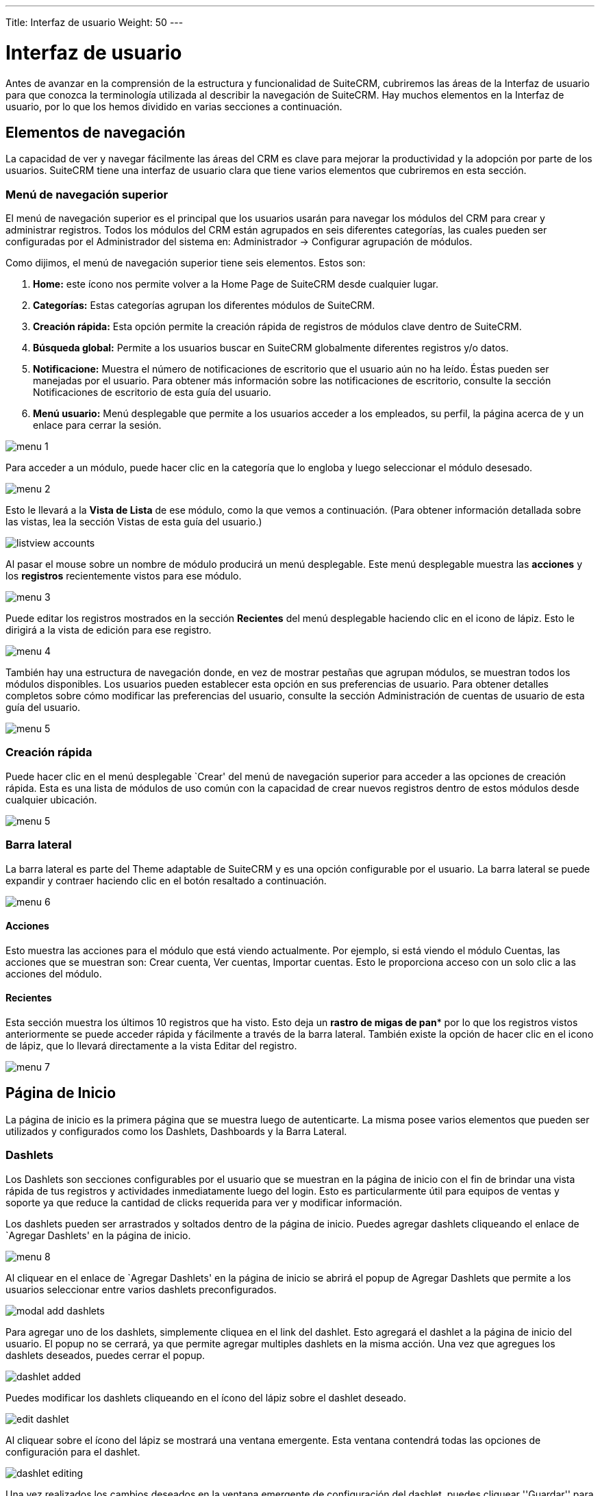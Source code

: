 ---
Title: Interfaz de usuario
Weight: 50
---

:imagesdir: /images/es/user

= Interfaz de usuario

Antes de avanzar en la comprensión de la estructura y funcionalidad de
SuiteCRM, cubriremos las áreas de la Interfaz de usuario para que
conozca la terminología utilizada al describir la navegación de
SuiteCRM. Hay muchos elementos en la Interfaz de usuario, por lo que los
hemos dividido en varias secciones a continuación.

== Elementos de navegación

La capacidad de ver y navegar fácilmente las áreas del CRM es clave para
mejorar la productividad y la adopción por parte de los usuarios.
SuiteCRM tiene una interfaz de usuario clara que tiene varios elementos
que cubriremos en esta sección.

=== Menú de navegación superior

El menú de navegación superior es el principal que los usuarios usarán
para navegar los módulos del CRM para crear y administrar registros.
Todos los módulos del CRM están agrupados en seis diferentes categorías,
las cuales pueden ser configuradas por el Administrador del sistema en:
Administrador → Configurar agrupación de módulos.

Como dijimos, el menú de navegación superior tiene seis elementos. Estos
son:

1.  *Home:* este ícono nos permite volver a la Home Page de SuiteCRM
desde cualquier lugar.
2.  *Categorías:* Estas categorías agrupan los diferentes módulos de
SuiteCRM.
3.  *Creación rápida:* Esta opción permite la creación rápida de
registros de módulos clave dentro de SuiteCRM.
4.  *Búsqueda global:* Permite a los usuarios buscar en SuiteCRM
globalmente diferentes registros y/o datos.
5.  *Notificacione:* Muestra el número de notificaciones de escritorio
que el usuario aún no ha leído. Éstas pueden ser manejadas por el
usuario. Para obtener más información sobre las notificaciones de
escritorio, consulte la sección Notificaciones de escritorio de esta
guía del usuario.
6.  *Menú usuario:* Menú desplegable que permite a los usuarios acceder
a los empleados, su perfil, la página acerca de y un enlace para cerrar
la sesión.

image:menu_1.png[title="Menú superior"]

Para acceder a un módulo, puede hacer clic en la categoría que lo
engloba y luego seleccionar el módulo desesado.

image:menu_2.png[title="Menú Ventas"]

Esto le llevará a la *Vista de Lista* de ese módulo, como la que vemos a
continuación. (Para obtener información detallada sobre las vistas, lea
la sección Vistas de esta guía del usuario.)

image:listview_accounts.png[title="Listado de cuentas"]

Al pasar el mouse sobre un nombre de módulo producirá un menú
desplegable. Este menú desplegable muestra las *acciones* y los
*registros* recientemente vistos para ese módulo.

image:menu_3.png[title="Menú Cuentas"]

Puede editar los registros mostrados en la sección *Recientes* del menú
desplegable haciendo clic en el icono de lápiz. Esto le dirigirá a la
vista de edición para ese registro.

image:menu_4.png[title="Menú Cuentas Editar"]

También hay una estructura de navegación donde, en vez de mostrar
pestañas que agrupan módulos, se muestran todos los módulos disponibles.
Los usuarios pueden establecer esta opción en sus preferencias de
usuario. Para obtener detalles completos sobre cómo modificar las
preferencias del usuario, consulte la sección Administración de cuentas
de usuario de esta guía del usuario.

image:menu_5.png[title="Menú no agrupado"]

=== Creación rápida

Puede hacer clic en el menú desplegable `Crear' del menú de navegación
superior para acceder a las opciones de creación rápida. Esta es una
lista de módulos de uso común con la capacidad de crear nuevos registros
dentro de estos módulos desde cualquier ubicación.

image:menu_5.png[title="Creación rápida"]

=== Barra lateral

La barra lateral es parte del Theme adaptable de SuiteCRM y es una
opción configurable por el usuario. La barra lateral se puede expandir y
contraer haciendo clic en el botón resaltado a continuación.

image:menu_6.png[title="Barra lateral"]

==== Acciones

Esto muestra las acciones para el módulo que está viendo actualmente.
Por ejemplo, si está viendo el módulo Cuentas, las acciones que se
muestran son: Crear cuenta, Ver cuentas, Importar cuentas. Esto le
proporciona acceso con un solo clic a las acciones del módulo.

==== Recientes

Esta sección muestra los últimos 10 registros que ha visto. Esto deja un
*rastro de migas de pan** por lo que los registros vistos anteriormente
se puede acceder rápida y fácilmente a través de la barra lateral.
También existe la opción de hacer clic en el icono de lápiz, que lo
llevará directamente a la vista Editar del registro.

image:menu_7.png[title="Acciones de la barra lateral"]

== Página de Inicio

La página de inicio es la primera página que se muestra luego de
autenticarte. La misma posee varios elementos que pueden ser utilizados
y configurados como los Dashlets, Dashboards y la Barra Lateral.

=== Dashlets

Los Dashlets son secciones configurables por el usuario que se muestran
en la página de inicio con el fin de brindar una vista rápida de tus
registros y actividades inmediatamente luego del login. Esto es
particularmente útil para equipos de ventas y soporte ya que reduce la
cantidad de clicks requerida para ver y modificar información.

Los dashlets pueden ser arrastrados y soltados dentro de la página de
inicio. Puedes agregar dashlets cliqueando el enlace de `Agregar
Dashlets' en la página de inicio.

image:menu_8.png[title="Agregar Dashlets"]

Al cliquear en el enlace de `Agregar Dashlets' en la página de inicio se
abrirá el popup de Agregar Dashlets que permite a los usuarios
seleccionar entre varios dashlets preconfigurados.

image:modal_add_dashlets.png[title="Modal para Agregar Dashlets"]

Para agregar uno de los dashlets, simplemente cliquea en el link del
dashlet. Esto agregará el dashlet a la página de inicio del usuario. El
popup no se cerrará, ya que permite agregar multiples dashlets en la
misma acción. Una vez que agregues los dashlets deseados, puedes cerrar
el popup.

image:dashlet_added.png[title="Dashlet Agregado"]

Puedes modificar los dashlets cliqueando en el ícono del lápiz sobre el
dashlet deseado.

image:edit_dashlet.png[title="Editar un Dashlet"]

Al cliquear sobre el ícono del lápiz se mostrará una ventana emergente.
Esta ventana contendrá todas las opciones de configuración para el
dashlet.

image:dashlet_editing.png[title="Editando un Dashlet"]

Una vez realizados los cambios deseados en la ventana emergente de
configuración del dashlet, puedes cliquear ''Guardar'' para aplicar los
cambios, o cancelar si deseas descartar los cambios.

{{% notice note %}}
algunos dashlets pueden requerir un refresco de la página de
inicio para implementar la nueva configuración. En ese caso se te
notificará al guardar los cambios.
{{% /notice %}}

=== Dashboards (Tableros)

Los Dashboards son nuevos en SuiteCRM. Los mismos son configurables por
usuario y pueden ser añadidos o removidos al igual que los dashlets.
Para agregar una pestaña de Dashboard, puedes cliquear en el link de
''Agregar Pestaña'' en la página de inicio.

image:add_tab.png[title="Agregar pestaña"]

Al cliquear en el link de ''Agregar Pestaña'' en la página de inicio se
abrirá la ventana emergente de Agregar pestaña, la cual permite a los
usuarios especificar un nombre para la pestaña y además indicar cuántas
columnas para dashlets serán requeridas. Pueden configurarse entre una,
dos o tres columnas.

image:tab_adding.png[title="Agregando una pestaña"]

Una vez especificados los detalles para la pestaña de Dashbord, puedes
cliquear en ''Guardar''. O bien, puedes cliquear en ''Cancelar'' para
deshacer los cambios. Una vez guardados los cambios, la pestaña del
Dashboard será agregada y se mostrará en la lista de pestañas de la
página de inicio. Ya puedes entonces agregar Dashlets a tu nueva pestaña
de Dashboard.

image:tab_added.png[title="Pestaña añadida"]

Si deseas eliminar la pestaña de Dashboard, puedes hacerlo desde la
opción Editar Pestañas, cliqueando sobre el ícono `-'. Esto removerá la
pestaña de Dashboard de tu perfil únicamente. Nota: El cuadro de mando
de Suite CRM es la pestaña de Dashboard estándar, la cual no puede
eliminarse. Sin embargo puedes configurar los dashlets que se mostrarán
en dicha pestaña.

=== Flujo de Actividad

El Flujo de Actividad es una excelente forma de mantener el seguimiento
de las interacciones de tus colegas con SuiteCRM. Por default el Flujo
de Actividad muestra novedades recientes para las Oportunidades,
Contactos, Potenciales Clientes y Casos. El feed deL Facebook y Twitter
de tu organización también puede incluirse en el dashlet del Flujo de
Actividades si lo deseas y esto puede ser configurado por el usuario
Administrador.

image:activity_stream.png[title="Flujo de Actividad"]

También puedes realizar comentarios sobre una novedad dentro del Flujo
de Actividad cliqueando en el botón Responder a la derecha de cada
entrada.

image:reply_activity_stream.png[title="Responder a una entrada"]

Además, tus entradas pueden ser eliminadas del Flujo de Actividad
cliqueando en el botón Eliminar.

image:delete_activity_stream.png[title="Eliminar una entrada"]

Tu comentario aparecera debajo de la entrada original y también tendrá
su marca de tiempo.

El Flujo de Actividad es también una herramienta útil para la
comunicación interna de tu organización, es posible enviar un mensaje
que será emitido hacia todos los usuarios en tu red. Para esto ingresa
tu mensaje en el campo de texto y luego haz click en Enviar.

The Activity Stream is also a useful tool for internal messaging within
your organisation, it is possible to send a message that will be
broadcast to all users in your network. To do this type your message in
the text field and click post.

image:post_activity_stream.png[title="Enviar una entrada"]

Tus colegas verán este mensaje y tendrán la posibilidad de responderlo
cliqueando en el botón Responde a la derecha de la entrada.

image:reply_my_activity_stream.png[title="Responder a una entrada"]

Su respuesta aparecerá debajo de tu entrada, otra vez con una marca de
tiempo.

image:replied_activity_stream.png[title="Entrada con respuesta"]

== Búsqueda

La búsqueda es un aspecto vital dentro del CRM ya que esta permite
rápidamente definir qué es lo que quieres ver. Muchos CRMs tendrán
grandes sets de datos por lo que es vital que tengas una forma de
refinar tu búsuqeda. En las siguientes sub-secciones cubriremos las
diversas opciones de búsqueda disponibles.

=== Búsqueda Global

Puedes buscar entre todos los registros dentro del CRM utilizando la
búsqueda global, a través de la barra de búsqueda en el menu de
navegación principal.

image:global_search.png[title="Búsqueda global"]

Una vez ingresado tu término para la búsqueda, puedes presionar la tecla
Enter o cliquear en el ícono de la lupa. Esto retornará los registros
que coincidan con el criterio de búsqueda y categorizara los mismos
según los módulos disponibles.

Los módulos pueden ser incluídos dentro de la búsqueda global por el
Administrador del Sistema.

=== Búsqueda de Texto Completo

SuiteCRM tiene la opción de habilitar y deshabilitar la búsqueda de
texto completo. La búsqueda de texto completo usa el motor del framework
de búsqueda
https://framework.zend.com/manual/1.12/en/zend.search.lucene.overview.html[Zend
Lucene]. La búsqueda funciona de forma muy similar a la búsqueda global
estándar, excepto porque provee la funcionalidad de buscar texto en
documentos y otros archivos.

{{% notice note %}}
el Administrador del Sistema puede habilitar y deshabilitar la
búsqueda de texto completo cliqueando en el link para la configuración
de AOD dentro del panel de administración.
{{% /notice %}}

image:aod_settings.png[title="Settings AOD"]

Esto mostrará la opción de AOD para habilitar o deshabilitar la búsqueda
de texto completo.

image:aod_enable.png[title="Enable AOD"]

La búsqueda retorna los resultados de forma sutilmente distinta a la
búsqueda global. Los mismos son retornados en orden de puntaje. Los
registros son puntuados dependiendo de qué tan bien satisfacen el
criterio de búsqueda proveído - desde 0 a 100%.

=== Búsqueda Básica de Módulo

La búsqeda básica está disponible en todos los modulos dentro del CRM.
La búsqueda básica, de forma estándar, permite a los usuarios buscar por
los nombres de los registros.

image:basic_module_search.png[title="Basic Module Search"]

image:basic_module_search_window.png[title="Basic Module Search Window"]

La búsqueda básica además permite a los usuarios marcar la opción ''Mis
elementos''. Marcar esta opción hará que en la búsqueda solo se retornen
los registros que estén asignados a tí.

image:basic_module_search_my_items.png[title="Search my items"]

Una vez que el usuario ha realizado una búsqueda, la misma será
guardada. Eso significa que podrás navegar por otros registros y
módulos, pero la búsqueda no será descartada. Si deseas descartar tu
búsqueda, puedes cliquear en el botón ''Limpiar'' y luego en ''Filtro''.
Esto descartará lás búsquedas guardadas y retornará el set de datos por
defecto para ese módulo.

{{% notice note %}}
El Administrador del Sistema puede modificar dentro de Studio
cuales campos se habilitan para la búsqueda en la Búsqueda Básica.
{{% /notice %}}

Puedes agregar más columnas a la sección de resultados de búsqueda
mediante la opción ''Elegir columnas'' situada a la derecha del filtro
de búsqueda.

image:layout_list_view.png[title="Botón de elegir columnas"]

Puedes arrastrar los campos de arriba hacia abajo para mostrarlos o
dejarlos ocultos.

image:layout_list_view_window.png[title="Elegir columnas"]

=== Búsqueda Avanzada de Módulo

La búsqueda avanzada está disponible en todos los módulos dentro del
CRM. La misma provee una funcionalidad de búsqueda de módulo con mayor
nivel de detalle. De forma estándar, hay más campos disponibles para el
usuario a través de la búsqueda avanzada.

image:advanced_module_search.png[title="Buscar mis elementos"]

Las búsquedas avanzadas pueden tener varios campos y criterios
específicos. Por esta razon, puedes guardar tus criterios de búsqueda
avanzada para reutilizarlos rápidamente en el futuro.

image:save_advanced_filter.png[title="Guardar filtro"]

Para cargar una búsqueda guardada, puedes seleccionarla desde el
desplegable ''Mis Filtros''. Esto retornará los resultados que coincidan
con los criterios especificados en la búsqueda guardada.

image:load_advanced_filter.png[title="Cargar filtro"]

{{% notice note %}}
el Administrador del Sistema puede modificar utilizando Studio qué
campos se habilitarán para la Búsqueda Avanzada.
{{% /notice %}}

== Views

Dentro del CRM se te presentarán varias vistas. Las mismas están
estructuradas para presentarte información clave a través del proceso de
gestión de registros. Existen tres vistas principales:

* Vista de Lista
* Vista de Detalle
* Vista de Edición

Todas estas tienen propósitos específicos que son descriptos en las
subsiguientes secciones.

=== Vista de Lista

Esta es la vista que se presenta cuando navegas a cualquier módulo.

image:list_view.png[title="Vista de Lista"]

La Vista de Lista se encarga de varias acciones que puedes llevar a cabo
para manipular registros. Estas son:

* *Buscar Registros* – provee la posibilidad de realizar búsquedas básicas
y avanzadas (ver sección sobre Búsqueda en este capítulo)
* *Ordenar Registros* – cliquear en el nombre de una columna ordenará la
lista de registros según esta columna en forma ascendente o descendente,
si el ordenamiento está habilitado.
* *Ver Registros* – cliquear en cualquier dato que posea un hiperenlace te
llevará a la Vista de Detalle del registro.
* *Editar Registros* – cliquear en el ícono del lápiz te llevará a la
Vista de Edición del registro.
* *Eliminar Registros* – puedes seleccionar registros y luego seleccionar
la opción de Eliminar para eliminar registros del módulo.
* *Actualización Masiva de Registros* – puedes seleccionar registros y
luego seleccionar la opción de Actualización Masiva para actualizar
información en todos los registros seleccionados.
* *Combinar Registros* – puedes seleccionar registros y seleccionar la
opción de combinarlos. Esto dará inicio a los procesos de combinado de
registros. Puedes seleccionar un registro como primario y luego combinar
la información de los registros duplicados en el registro primario. Una
vez guardados los cambios, los registros duplicados serán eliminados y
toda la información e historial de estos será combinado en el registro
primario.

=== Vista de Detalle

Esta es la vista que se presenta cuando ves un registro.

image:detail_view.png[title="Vista de Detalle"]

La Vista de Detalle se encarga de varias acciones que puedes utilizar
para ver y gestionar datos. Estas son específicas de la Vista de Detalle
del módulo que estás viendo. Hay acciones estándard en la Vista de
Detalle para la mayoría de los módulos. Estas son:

* *Editar* – permite editar el registro que estás viendo.
* *Duplicar* – permite duplicar el registro que estás viendo.
* *Delete* – permite eliminar el registro que estás viendo. Si un registro
es eliminado, se te redigirá a la Vista de Lista.
* *Encontrar Duplicados* – permite comenzar el proces de búsqueda de
duplicados.
* *Historial de modificaciones* – permite visualizar las modificaciones
realizadas en campos auditados.

{{% notice note %}}
para configurar campos como auditados para cualquier modificación
para encontrar duplicados, contacta al Administrador del Sistema.
{{% /notice %}}

Los campos con hipervínculos pueden ser cliqueados. Esto te llevará al
detalle de ese registro.

La Vista Detalle tiene pestañas en SuiteCRM. Esto implica que se
requiere un mínimo scrolling y la información se clasifica para cada
módulo en la pestaña correspondiente.

{{% notice note %}}
El Administrador del Sistema puede optar por mostrar la
información en pestañas o paneles. Puedes contactar al Administrador del
Sistema para mayor información sobre la gestión de las vistas y las
disposiciones en las mismas.
{{% /notice %}}

=== Vista de Edición

Esta es la vista que se presenta cuando editas un registro.

image:edit_view.png[title="Vista de Edición"]

La Vista de Edición permite modificar la información del registro que se
muestra en la vista. Esto permite a los usuarios actualizar los datos
existentes, además de agregar o eliminar datos. Una vez realizada alguna
modificación en la Vista de Edición, puedes cliquear en ''Guardar'' para
aplicar los cambios o cliquear ''Cancelar'' para deshacerlos. Cliquear
cualquiera de estas dos opciones te redireccionará a la Vista de Detalle
del registro que estés editando. Puedes cliquear el botón de ''Ver
registro de cambios''. Esto permite a los usuarios ver las
modificaciones en campos auditados, las cuales pueden ser útiles de
revisar antes de realizar nuevos cambios.

== Gestión de Registros

Hemos cubierto las distintas vistas que se presentan por lo que
pasaremos a describir la gestión de registros. En esta sección
cubriremos todas lás areas de la gestión de registros para que puedas
almacenar y manipular eficientemente la información de clientes.

=== Creando Registros

Puedes crear registros dentro de los módulos desde distintas áreas de la
Interfaz. Debajo se detallan las mismas en capturas de pantalla.

image:create_point_1.png[title="Crear nuevo registro"]

image:create_point_2.png[title="Crear nuevo registro"]

image:create_point_3.png[title="Crear nuevo registro"]

Una vez cliqueado el botón de Crear, te llevará a la pantalla de
creación. Esta es esencialmente la Vista de Edición descripta
anteriormente. La misma te permite completar con datos el nuevo
registro. Los campos con el asterisco rojo son campos requeridos. La
validación es efectuada para que el registro no pueda ser guardado a
menos que los campos requeridos posean datos válidos.

image:create_record.png[title="Creando un registro"]

Cuando ya hayas completado los datos del nuevo registro, puedes guardar
el mismo lo cual creará el registro dentro del módulo en el CRM. Una vez
guardado, serás redireccionado a la Vista de Detalle del registro
creado.

=== Editando Registros

Puedes editar registros dentro de los módulos desde distintas áreas de
la Interfaz. Debajo se detallan las mismas en capturas de pantalla.

image:edit_record.png[title="Editar un registro"]

image:edit_record_2.png[title="Editar un registro"]

Una vez cliqueado el botón de editar (o el lápiz), te llevará a la Vista
de Edición. Esto permite la edición o completado de datos para ese
registro. Los campos con el asterisco rojo son campos requeridos. La
validación es efectuada para que el registro no pueda ser guardado a
menos que los campos requeridos posean datos válidos.

Cuando ya hayas editado o completado los datos del registro, puedes
guardar el mismo lo cual actualizará el registro con la nueva
información ingresada al editar. Una vez guardado, serás redireccionado
a la Vista de Detalle del registro editado

=== Eliminando Registros

Puedes eliminar registros dentro de los módulos tanto desde la Vista de
Lista como la Vista de Detalle. Debajo se detallan ambas en capturas de
pantalla.

==== Método de eliminación de la Vista de Detalle

La eliminación de registros desde la Vista Detalle es un proceso simple.
Solamente necesitas cliquear el botón ''Eliminar''.

image:delete_detail_view.png[title="Eliminar un registro desde la Vista Detalle"]

Cuando cliquees el botón ''Eliminar'' en un registro, se te solicitará
confirmación para la eliminación en una ventana emergente.

image:confirm_delete_detail_view.png[title="Confirmar eliminación de registro"]

Cliquear la opción ''Cancelar'' te llevará otra vez a la Vista de
Detalle del registro y no lo eliminará. Cliquear la opción ''OK''
activará la eliminación del registro. Si eliges eliminar el registro, el
mismo será borrado y se te redirigirá a la Vista de Lista del módulo.

==== Método de eliminación de la Vista de Lista

Para eliminar registros desde la Vista de Lista, puedes seleccionar
registros utilizando el checkbox que se encuentra del lado izquierdo de
cada registro. Es posible seleccionar de a un solo registro o utilizar
las opciones de ''Seleccionar esta página'' o ''Seleccionar Todo'', para
seleccionar todos los registros de la página o del módulo.

image:delete_list_view.png[title="Eliminar un registro desde la Vista de Lista"]

Una vez que los registros se encuentren seleccionados, puedes cliquear
en el botón ''Eliminar''. Cuando cliquees el botón ''Eliminar'', se te
solicitará confirmación para la eliminación en una ventana emergente, en
la cual se indicará la cantidad de registros que se eliminarán.

image:confirm_delete_list_view.png[title="Confirmar eliminación de registro"]

==== Actualización masiva de registros.

Puedes actualizar registros masivamente desde la Vista de Lista de
cualquier módulo. Para actualizar registros masivamente, selecciona los
mismos en la Vista de Lista utilizando los casilleros de selección y
luego selecciona la opción ''Actualización Masiva'' desde el menú
desplegable (al lado del botón de ''Eliminar'').

image:option_mass_update.png[title="Actualización masiva"]

Cliquear la opción de actualización masiva mostrará una pantalla debajo
de la Vista de Lista. Allí se listarán todos los campos que pueden ser
actualizados masivamente.

image:mass_update_section.png[title="Sección de actualización masiva"]

Una vez completados los campos que deseas actualizar masivamente, puedes
cliquear la opción ''Actualizar'' o bien ''Cancelar''. Cancelar la
actualización masiva descartará los cambios y te redireccionará a la
Vista de Lista del módulo.

==== Combinando Registros

Puedes combinar registros desde la Vista de Lista de cualquier módulo, o
bien desde la Vista de Detalle mediante el proceso de ''Encontrar
Duplicados''.

Para combinar registros, debes marcar los registros en la Vista de Lista
y luego seleccionar la opción ''Combinar'' desde el menú desplegable
(junto al botón de eliminar).

image:option_merge.png[title="Combinar"]

Una vez cliqueada la opción ''Combinar'', se presentará la pantalla de
combinado. Esta mostrará el registro primario y los duplicados
disponibles para ser combinados con este.

image:merge_view.png[title="Vista de combinado"]

Puedes seleccionar cuál registro usar como primario utilizando el botón
''Establecer como principal'' a la derecha de la vista de combinado.
Puedes mover datos desde los registros duplicados hacia el registro
primario utilizando los botones ''<<''. En este ejemplo, hemos movido el
Nombre y el Apellido del registro duplicado al registro primario.

Una vez realizados los cambios en la vista de combinado, puedes cliquear
en ''Guardar Combinación'' o ''Cancelar''. Cliquear cancelar descartará
los cambios en el combinado y te redirigirá a la Vist de Lista de ese
módulo. Cliquear ''Guardar Combinación'' dara continuación al proceso de
combinado en el cual se te solicitará confirmación para borrar los
registros duplicados.

image:merge_prompt.png[title="Confirmar combinado"]

Puedes cliquear ''Ok'' o ''Cancelar''. Cliquear Cancelar descartará los
cambios del combinado y te llevará a la Vista de Lista del módulo.
Cliquear ''OK'' guardará la combinación y te llevará a la Vista de
Detalle del registro recién combinado.

image:merge_done.png[title="Combinación exitosa"]

Como se puede ver en el ejemplo, la combinación se completó
exitosamente. El Nombre y el Apellido fueron actualizados, mientras que
el resto de los datos fueron conservados.

==== Importando Registros

Es posible importar datos fácilmente utilizando el Asistente de
Importación para Usuarios de SuiteCRM. Verás varios consejos y
recomendaciones mientras realizas el proceso a través del Asistente de
Importación, acerca de los requisitos para la importación y pasos
posteriores.

===== Características del Asistente de Importación de Usuario

El Asistente de Importación tiene varias características que te
facilitan el mapeo de datos hacia campos en el CRM y también para
futuras importaciones. Estas son:

* Archivos .csv de ejemplo para una importación más fácil. — Usa los
archivos .csv de ejemplo disponibles como una plantilla para la
importación de archivos.
* Reutiliza las configuraciones de importaciones anteriores — Guarda las
propiedades de los archivos de importado, mapeos, indices de chequeo
para duplicados de importaciones realizadas para facilitar los procesos
de importado posteriores.
* Posibilidad de aceptar tanto el nombre de la base de datos como el de
las etiquetas de campos desplegables y de selección múltiple — Las
etiquetas de campos y los nombres de las bases de datos se aceptan y
asignan durante la importación, pero solo se muestran las etiquetas de
campo para facilitar su uso.
* Posibilidad de aceptar nombres de usuario y nombres completos en
campos de usuario durante la importación y exportación de datos —
Nombres completos de Usuarios mostrados en los campos de ''Asignado a''
y otros campos relacionados con el Usuario en el archivo .csv exportado
para una identificación más fácil de los registros de usuario.
* Auto-detección de propiedades del archivo para la importación — Carga
tu archivo de importación sin la necesidad de especificar propieaddes
del archivo como tabs, comas, comillas simples o dobles, formatos de
fecha y hora, haciendo el proceso más simple y rápido.
* Posibilidad de importar contactos desde fuentes externas como por
ejemplo Google — Posibilidad de importar contactos desde Google Contacts
para módulos afines tales como Contactos, Clientes Potenciales,
Objetivos. Relaciona registros de SuiteCRM a contactos en Google
Contacts, y comunicate con Google Contacts a través de SuiteCRM.

===== Pasos para importar datos

{{% notice note %}}
Siempre importa primero los datos de Cuentas y luego los de
Contacto y demás datos relacionados a Cuentas (como por ejemplo
Reuniones, Llamadas, Notas) para automáticamente crear una relación
entre la Cuenta importada, los Contactos y los registros de actividades
relacionados a la Cuenta.
{{% /notice %}}

Sigue los pasos listados debajo para importar datos en ún módulo, como
por ejemplo Cuentas:

1.  Selecciona Importar desde la lista desplegable de acciones del menú
de opciones del módulo.
2.  Esto mostrará el Paso 1 del proceso de importado on un enlace a la
Plantilla del Archivo de Importación de ejemplo.
3.  Sube tu archivo de importación a esta página usando el botón
Examinar en eñ campo Seleccionar Archivo.
4.  Opcionalmente, puedes descargar la plantilla disponible, borrar los
datos existentes, e ingresar tus datos para luego subir el archivo a
está página mediante el botón Examinar.
5.  Cliquea en Siguiente.
6.  Esto mostrará el Paso 2 (Confirmar las propiedades del archivo de
importación).
7.  En este momento ocurre la auto-detección de los datos a importar.
8.  Cliquea Ver Propiedades del Archivo de Importado para verificar y
modificar los datos según sea necesario, en caso de notar
irregularidades en la tabla de Confirmación de las Propiedades del
Archivo de Importación.
9.  Cliquea en el botón de Ocultar Propiedades del Archivo de
Importación para colapsar el panel.
10. Cliquea en Siguiente.
11. Esto mostrará el Paso 3: Confirmar el Mapeo de Campos.
12. La tabla en esta página msotrará todos los campos en el módulo que
pueden ser mapeados a los datos en el archivo de importación. Si el
archivo contiene una fila de encabezado, las columnas en el archivo se
mapean a los campos coincidentes.
13. Chequea si el mapeo es correcto y haz las modificaciones necesarias.
14. Mapea todos los campos que figuren como requeridos (indicados por un
asterisco).
15. Cliquea en Siguiente.
16. Esto mosrtará el Paso 4: Chequeo de Posibles Duplicados.
17. Sigue las instrucciones de esta página.
18. El Paso 4 también ofrece la opción de guardar las propiedades del
archivo de importación actual, mapeos de campos, e índices de chequeo de
duplicados para importaciones futuras.
19. (Opcional) Guarda las configuraciones de la importación.
20. Cliquea Importar Ahora.
21. Cliquea sobre la pestaña Errores para chequear por errores en el
procesamiento. Sigue las instrucciones para solucionar problemas (en
caso de que existan) y cliquea Importar Otra Vez.
22. Esto mostrará el Paso 1 del proceso de importado.
23. Sigue los pasos en el Asistente hasta el Paso 5.
24. Si la importación fue exitosa, puedes ver los registros importados
en el Paso 5.
25. Cliquea Deshacer Importación si no estás satisfecho con los
registros importados.
26. O bien, cliquea Importar Otra Vez para importar más datos.
27. O bien, cliquea Salir para navegar a la Vista de Lista del módulo en
el cual has importado los registros.

==== Exportando Registros

Puedes exportar registros de SuiteCRM en formato .csv. Cuando exportes
registros desde el CRM, se te proveerá el archivo .csv para descargar
cuando la exportación haya terminado de ejecutarse. Puedes guardar y
abrir este archivo en aplicaciones tales como Libre Office Calc o
Microsoft Office Excel.

El archivo .csv muestra la información en un formato tabulado con
columnas y filas. Cuando los datos son exportados desde el CRM, el ID de
registro es incluído junto con los otros campos que son especificados en
la lista de exportación para ese módulo. Puedes entonces utilizar el ID
de registro como una referencia para efectuar una importación del estilo
''Crear nuevos registros y actualizar registros existentes'', según se
detalla en la sección Importando Registros de la guía del usuario.

Nota: cuando se exportan valor de listas desplegables, SuiteCRM exporta
el ID asociado a cada opción y no la etiqueta que se muestra en la
misma. Por ejemplo, si un desplegable tiene opciones llamadas Alto,
Medio y Bajo con ID 1, 2 y 3 respectivamente, el .csv solo mostrará las
opciones con los ID 1, 2 o 3 según corresponda.

===== Pasos para exportar registros.

1.  Selecciona los registros desde la Vista de Lista en la página de
inicio del módulo.
2.  Selecciona Exportar desde el menú de acciones desplegable en la
Vista de Lista.
3.  Para exportar todos los registros listados en la página, cliquea el
enlace Seleccionar localizado sobre la lista de ítems y selecciona
alguna de las opciones siguientes.
* Esta página. Para exportar todos los registros listados en la página,
selecciona esta opción.
* Todos los registros. Para exportar todos los registros en la lista
(inclusive si esta tiene más de una página de largo), selecciona esta
opción.
4.  Esto muestra una ventana de diálogo de Abriendo .csv.
5.  Selecciona Abrir para abrir el archivo de exportado en formato .csv
o selecciona Guardar en Disco para guardar el archivo .csv en tu
computadora local.
6.  Cliquea OK para ejecutar la operación. Si eliges abrir el archivo,
el mismo se abrirá en el programa predeterminado por el sistema
operativo para los archivos con extensión .csv.
7.  El archivo contiene todos los campos del módulo del cual se están
exportando los datos.

==== Edición en línea

La edición en línea brinda la posiblidad de cambiar valores ''al
vuelo''. La edición en línea ha sido implementada tanto en la Vista de
Lista como la Vista de Detalle, ofreciendo una ventaja a los usuarios
que desean modificar los valores de los campos rápidamente, reduciendo
la cantidad de clicks y procesos que normalmente llevaría editar el
registro completo.

{{% notice note %}}
La Edición en Línea puede ser habilitada y deshabilitada para las
Vistas de Lista y Detalle. Esto puede ser configurado en la sección
principal de Ajustes del Sistema del CRM, por el Administrador del
Sistema.
{{% /notice %}}

image:in_line_editing.png[title="Edición en línea"]

=== Edición en línea en la Vista de Lista

Puedes editar la información de los registros en la Vista de Lista de un
módulo haciendo click en un campo donde se muestra el ícono del lápiz.

image:list_view_in_line_editing_1.png[title="Edición en línea en la Vista de Lista"]

Puedes cliquear en el ícono del lápiz o bien hacer doble click en el
campo para editar el valor.

image:list_view_in_line_editing_2.png[title="Edición en línea en la Vista de Lista"]

Una vez realizados los cambios deseados en el valor del campo, puedes
presionar la tecla Enter o bien cliquear en el tilde para guardar los
cambios. Si navegas fuera del campo sin guardar los cambios, verás un
mensaje de alerta notificandote que hay cambios sin guardar en el campo
que está siendo editado.

image:list_view_in_line_editing_3.png[title="Edición en línea en la Vista de Lista"]

Puedes cliquear cancelar y continuar editando y guardando tus cambios, o
bien puedes cliquear en Aceptar lo cual descartará las modificaciones
realizadas.

=== Edición en línea en la Vista de Detalle

De forma similar a la Vista de Lista, puedes editar la información de un
registro en la Vista de Detalle utilizando la edición en línea haciendo
click en los campos donde se muestre el ícono del lápiz.

image:detail_view_in_line_editing_1.png[title="Edición en línea en la Vista de Detalle"]

Puedes cliquear en el ícono del lápiz o bien hacer doble click en el
campo para editar el valor.

image:detail_view_in_line_editing_2.png[title="Edición en línea en la Vista de Detalle"]

Una vez realizados los cambios deseados en el valor del campo, puedes
presionar la tecla Enter o bien cliquear en el tilde para guardar los
cambios. Si navegas fuera del campo sin guardar los cambios, verás un
mensaje de alerta notificandote que hay cambios sin guardar en el campo
que está siendo editado.

image:detail_view_in_line_editing_3.png[title="Edición en línea en la Vista de Detalle"]

Puedes cliquear cancelar y continuar editando y guardando tus cambios, o
bien puedes cliquear en Aceptar lo cual descartará las modificaciones
realizadas.

== Notificaciones de Escritorio

=== Habilitando las Notificaciones de Escritorio

Puedes habilitar las notificaciones de escritorio desde la pestaña
''Avanzado'' de las preferencias de usuario. Esto habilitará las
notificaciones de escritorio solo para ese navegador en la computadora
que estés utilizando. Puedes optar por habilitar las notificaciones de
escritorio solo para esa sesión del navegador o habilitarlas siempre.

{{% notice note %}}
Los usuarios deberán habilitar las notificaciones de escritorio en
todos los navegadores y computadoras si utilizan más de uno/a.
{{% /notice %}}

image:desktop_notifications.png[title="Habilitar Notificaciones de Escritorio"]

Una vez habilitadas las notificaciones de escritorio, los usuarios
recibirán notificaciones para todos los eventos de su calendario tales
como:

* *Reuniones* – Reuniones a las que has sido invitado que tengan
configurados recordatorios emergentes.
* *Llamadas* – Llamadas a las que has sido invitado que tengan
configurados recordatorios emergentes.

=== Administrando las Notificaciones de Escritorio

Si no tienes ninguna notificación, el contador de notificaciones
mostrará un cero (`0') para indicarte que actualmente no hay
notificaciones nuevas.

image:desktop_notifications_icon.png[title="Administrar Notificaciones de Escritorio"]

Si no cliqueas sobre una notificación de escritorio cuando esta se
muestra en el navegador, por ejemplo si te encuentras lejos del teclado,
tus notificaciones serán agregadas a la lista de notificaciones que se
muestra como un contador en la barra principal de navegación.

image:desktop_notifications_icon_enabled.png[title="Administrar Notificaciones de Escritorio"]

Puedes administrar tus notificaciones de escritorio haciendo click en el
ícono, el cual mostrará las notificaciones existentes.

image:desktop_notifications_icon_dropdown.png[title="Administrar Notificaciones de Escritorio"]

Puedes hacer click sobre la notificacion la cual te llevará al registro
relacionado a la misma, o bien puedes hacer click sobre el ícono con la
`X' pequeña para limpiar la notificación de inmediato.

== Resumen

En este capítulo, hemos cubierto todos los elementos de la interfaz de
usuario de SuiteCRM. Existen diversos elementos que puedes utilizar para
optimizar tu navegación y manejo de datos, e incrementar tu
productividad.

En el siguiente capítulo, le daremos un vistazo a los módulos. Los
módulos son entidades de datos dentro de SuiteCRM los cuales pueden
trabajar en forma independiente, o bien estar relacionados a otros
módulos. Cada módulo tiene una función diferente pero muchos módulos
trabajan en conjunto para estructurar y automatizar los procesos del
negocio del día a día.